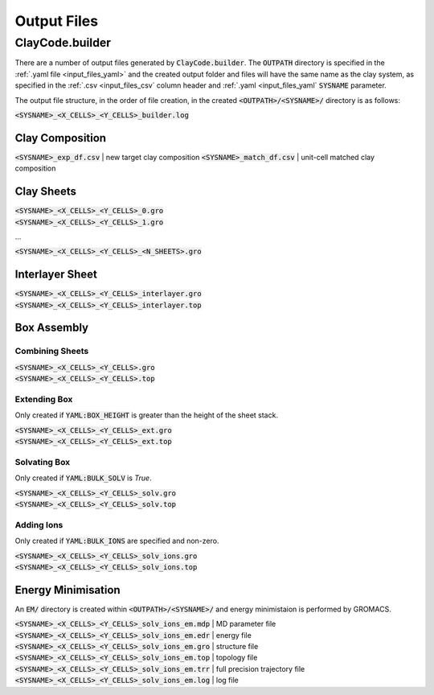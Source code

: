 .. _output_files:Output Files============ClayCode.builder-----------------There are a number of output files generated by :code:`ClayCode.builder`. The :code:`OUTPATH` directory is specified in the :ref:`.yaml file <input_files_yaml>` and the created output folder and files will have the same name as the clay system, as specified in the :ref:`.csv <input_files_csv` column header and :ref:`.yaml <input_files_yaml` :code:`SYSNAME` parameter.The output file structure, in the order of file creation, in the created :code:`<OUTPATH>/<SYSNAME>/` directory is as follows:| :code:`<SYSNAME>_<X_CELLS>_<Y_CELLS>_builder.log`Clay Composition~~~~~~~~~~~~~~~~~~~~~~~~~~~~~~~~~~~:code:`<SYSNAME>_exp_df.csv` | new target clay composition:code:`<SYSNAME>_match_df.csv` | unit-cell matched clay compositionClay Sheets~~~~~~~~~~~~~| :code:`<SYSNAME>_<X_CELLS>_<Y_CELLS>_0.gro`| :code:`<SYSNAME>_<X_CELLS>_<Y_CELLS>_1.gro`...:code:`<SYSNAME>_<X_CELLS>_<Y_CELLS>_<N_SHEETS>.gro`Interlayer Sheet~~~~~~~~~~~~~~~~~| :code:`<SYSNAME>_<X_CELLS>_<Y_CELLS>_interlayer.gro`| :code:`<SYSNAME>_<X_CELLS>_<Y_CELLS>_interlayer.top`Box Assembly~~~~~~~~~~~~~Combining Sheets*****************| :code:`<SYSNAME>_<X_CELLS>_<Y_CELLS>.gro`| :code:`<SYSNAME>_<X_CELLS>_<Y_CELLS>.top`Extending Box**************Only created if :code:`YAML:BOX_HEIGHT` is greater than the height of the sheet stack.| :code:`<SYSNAME>_<X_CELLS>_<Y_CELLS>_ext.gro`| :code:`<SYSNAME>_<X_CELLS>_<Y_CELLS>_ext.top`Solvating Box**************Only created if :code:`YAML:BULK_SOLV` is *True*.| :code:`<SYSNAME>_<X_CELLS>_<Y_CELLS>_solv.gro`| :code:`<SYSNAME>_<X_CELLS>_<Y_CELLS>_solv.top`Adding Ions************Only created if :code:`YAML:BULK_IONS` are specified and non-zero.| :code:`<SYSNAME>_<X_CELLS>_<Y_CELLS>_solv_ions.gro`| :code:`<SYSNAME>_<X_CELLS>_<Y_CELLS>_solv_ions.top`Energy Minimisation~~~~~~~~~~~~~~~~~~~~An :code:`EM/` directory is created within :code:`<OUTPATH>/<SYSNAME>/` and energy minimistaion is performed by GROMACS.| :code:`<SYSNAME>_<X_CELLS>_<Y_CELLS>_solv_ions_em.mdp` | MD parameter file| :code:`<SYSNAME>_<X_CELLS>_<Y_CELLS>_solv_ions_em.edr` | energy file| :code:`<SYSNAME>_<X_CELLS>_<Y_CELLS>_solv_ions_em.gro` | structure file| :code:`<SYSNAME>_<X_CELLS>_<Y_CELLS>_solv_ions_em.top` | topology file| :code:`<SYSNAME>_<X_CELLS>_<Y_CELLS>_solv_ions_em.trr` | full precision trajectory file| :code:`<SYSNAME>_<X_CELLS>_<Y_CELLS>_solv_ions_em.log` | log file